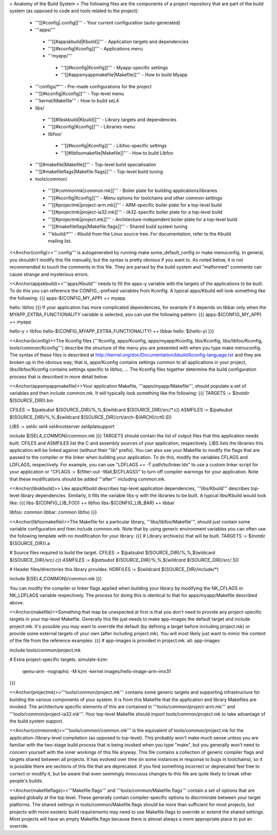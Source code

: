 = Anatomy of the Build System =
The following files are the components of a project repository that are part of the build system (as opposed to code and tools related to the project):

 * '''[[#config|.config]]''' - Your current configuration (auto-generated)
 * '''apps/'''       
  * '''[[#appskbuild|Kbuild]]''' - Application targets and dependencies
  * '''[[#kconfig|Kconfig]]''' - Applications menu
  * '''myapp/'''
   * '''[[#kconfig|Kconfig]]''' - Myapp-specific settings
   * '''[[#appsmyappmakefile|Makefile]]''' - How to build Myapp
 * '''configs/*''' - Pre-made configurations for the project
 * '''[[#kconfig|Kconfig]]''' - Top-level menu
 * '''kernel/Makefile''' - How to build seL4
 * libs/
  * '''[[#libskbuild|Kbuild]]''' - Library targets and dependencies
  * '''[[#kconfig|Kconfig]]''' - Libraries menu
  * libfoo/
   * '''[[#kconfig|Kconfig]]''' - Libfoo-specific settings
   * '''[[#libfoomakefile|Makefile]]''' - How to build Libfoo
 * '''[[#makefile|Makefile]]''' - Top-level build specialisation
 * '''[[#makefileflags|Makefile.flags]]''' - Top-level build tuning
 * tools/common/
  * '''[[#commonmk|common.mk]]''' - Boiler plate for building applications/libraries
  * '''[[#kconfig|Kconfig]]''' - Menu options for toolchains and other common settings
  * '''[[#projectmk|project-arm.mk]]''' - ARM-specific boiler plate for a top-level build
  * '''[[#projectmk|project-ia32.mk]]''' - IA32-specific boiler plate for a top-level build
  * '''[[#projectmk|project.mk]]''' - Architecture-independent boiler plate for a  top-level build
  * '''[[#makefileflags|Makefile.flags]]''' - Shared build system tuning
  * '''kbuild/*''' - Kbuild from the Linux source tree. For documentation, refer to the Kbuild mailing list.

<<Anchor(config)>>'''.config''' is autogenerated by running make some_default_config or make menuconfig. In general, you shouldn't modify this file manually, but the syntax is pretty obvious if you want to. As noted below, it is not recommended to touch the comments in this file. They are parsed by the build system and "malformed" comments can cause strange and mysterious errors.

<<Anchor(appskbuild)>>'''apps/Kbuild''' needs to fill the apps-y variable with the targets of the applications to be built. To do this you can reference the CONFIG_-prefixed variables from Kconfig. A typical apps/Kbuild will look something like the following:
{{{
apps-$(CONFIG_MY_APP) += myapp
 
hello: libfoo
}}}
If your application has more complicated dependencies, for example if it depends on libbar only when the MYAPP_EXTRA_FUNCTIONALITY variable is selected, you can use the following pattern:
{{{
apps-$(CONFIG_MY_APP) += myapp
 
hello-y = libfoo
hello-$(CONFIG_MYAPP_EXTRA_FUNCTIONALITY) += libbar
hello: $(hello-y)
}}}

<<Anchor(kconfig)>>The Kconfig files ('''Kconfig, apps/Kconfig, apps/myapp/Kconfig, libs/Kconfig, libs/libfoo/Kconfig, tools/common/Kconfig''') describe the structure of the menu you are presented with when you type make menuconfig. The syntax of these files is described at http://kernel.org/doc/Documentation/kbuild/kconfig-language.txt and they are broken up in the obvious way; that is, apps/Kconfig contains settings common to all applications in your project, libs/libfoo/Kconfig contains settings specific to libfoo, ... The Kconfig files together determine the build configuration process that is described in more detail below.

<<Anchor(appsmyappmakefile)>>Your application Makefile, '''apps/myapp/Makefile''', should populate a set of variables and then include common.mk. It will typically look something like the following:
{{{
TARGETS := $(notdir $(SOURCE_DIR)).bin
 
CFILES   := $(patsubst $(SOURCE_DIR)/%,%,$(wildcard $(SOURCE_DIR)/src/*.c))
ASMFILES := $(patsubst $(SOURCE_DIR)/%,%,$(wildcard $(SOURCE_DIR)/crt/arch-$(ARCH)/crt0.S))
 
LIBS := sel4c sel4 sel4rootserver sel4platsupport
 
include $(SEL4_COMMON)/common.mk
}}}
TARGETS should contain the list of output files that this application needs built. CFILES and ASMFILES list the C and assembly sources of your application, respectively. LIBS lists the libraries this application will be linked against (without their "lib" prefix). You can also use your Makefile to modify the flags that are passed to the compiler or the linker when building your application. To do this, modify the variables CFLAGS and LDFLAGS, respectively. For example, you can use "LDFLAGS += -T path/to/linker.lds" to use a custom linker script for your application or "CFLAGS := $(filter-out -Wall,$(CFLAGS))" to turn off compiler warnings for your application. Note that these modifications should be added '''after''' including common.mk.

<<Anchor(libskbuild)>> Like apps/Kbuild describes top-level application dependencies, '''libs/Kbuild''' describes top-level library dependencies. Similarly, it fills the variable libs-y with the libraries to be built. A typical libs/Kbuild would look like:
{{{
libs-$(CONFIG_LIB_FOO) += libfoo
libs-$(CONFIG_LIB_BAR) += libbar
 
libfoo: common
libbar: common libfoo
}}}

<<Anchor(libfoomakefile)>>The Makefile for a particular library, '''libs/libfoo/Makefile''', should just contain some variable configuration and then include common.mk. Note that by using generic environment variables you can often use the following template with no modification for your library:
{{{
# Library archive(s) that will be built.
TARGETS := $(notdir ${SOURCE_DIR}).a
 
# Source files required to build the target.
CFILES := $(patsubst $(SOURCE_DIR)/%,%,$(wildcard ${SOURCE_DIR}/src/*.c))
ASMFILES := $(patsubst $(SOURCE_DIR)/%,%,$(wildcard ${SOURCE_DIR}/src/*.S))
 
# Header files/directories this library provides.
HDRFILES := $(wildcard ${SOURCE_DIR}/include/*)
 
include $(SEL4_COMMON)/common.mk
}}}

You can modify the compiler or linker flags applied when building your library by modifying the NK_CFLAGS or NK_LDFLAGS variable respectively. The process for doing this is identical to that for apps/myapp/Makefile described above.

<<Anchor(makefile)>>Something that map be unexpected at first is that you don't need to provide any project-specific targets in your top-level Makefile. Generally this file just needs to make app-images the default target and include project.mk. It's possible you may want to override the default (by defining a target before including project.mk) or provide some external targets of your own (after including project.mk). You will most likely just want to mimic the content of the file from the reference examples:
{{{
# app-images is provided in project.mk.
all: app-images
 
include tools/common/project.mk
 
# Extra project-specific targets.
simulate-kzm:
    qemu-arm -nographic -M kzm -kernel images/hello-image-arm-imx31
}}}

<<Anchor(projectmk)>>'''tools/common/project.mk''' contains some generic targets and supporting infrastructure for building the various components of your system. It is from this Makefile that the application and library Makefiles are invoked. The architecture specific elements of this are contained in '''tools/common/project-arm.mk''' and '''tools/common/project-ia32.mk'''. Your top-level Makefile should import tools/common/project.mk to take advantage of the build system support.


<<Anchor(commonmk)>>'''tools/common/common.mk''' is the equivalent of tools/common/project.mk for the application-/library-level compilation (as opposed to top-level). This probably won't make much sense unless you are familiar with the two-stage build process that is being invoked when you type "make", but you generally won't need to concern yourself with the inner workings of this file anyway. This file contains a collection of generic compiler flags and targets shared between all projects. It has evolved over time (in some instances in response to bugs in toolchains), so it is possible there are sections of this file that are deprecated. If you find something incorrect or deprecated feel free to correct or modify it, but be aware that even seemingly innocuous changes to this file are quite likely to break other people's builds.

<<Anchor(makefileflags)>>'''Makefile.flags''' and '''tools/common/Makefile.flags''' contain a set of options that are applied globally at the top level. These generally contain compiler-specific options to discriminate between your target platforms. The shared settings in tools/common/Makefile.flags should be more than sufficient for most projects, but projects with more esoteric build requirements may need to use Makefile.flags to override or extend the shared settings. Most projects will have an empty Makefile.flags because there is almost always a more appropriate place to put an override.
